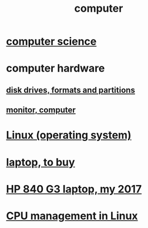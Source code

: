 :PROPERTIES:
:ID:       7c78a3fd-74aa-4358-8977-4ea06aebe168
:END:
#+title: computer
* [[id:001d7913-c431-461c-92ae-a6a39394856c][computer science]]
* computer hardware
** [[id:e9b1996a-67d3-40a6-b971-8c03e54a1724][disk drives, formats and partitions]]
** [[id:34af6838-2a43-4484-9324-13979c4d6269][monitor, computer]]
* [[id:7347d15c-fece-46aa-87d2-7c1c7230d548][Linux (operating system)]]
* [[id:332ba44e-54e9-4e6e-b39e-a2adf88587ae][laptop, to buy]]
* [[id:556da35d-686c-43c7-ac07-1687e6fe71ff][HP 840 G3 laptop, my 2017]]
* [[id:b465e1ae-f9ca-4cc7-b66f-b7b91010d937][CPU management in Linux]]
